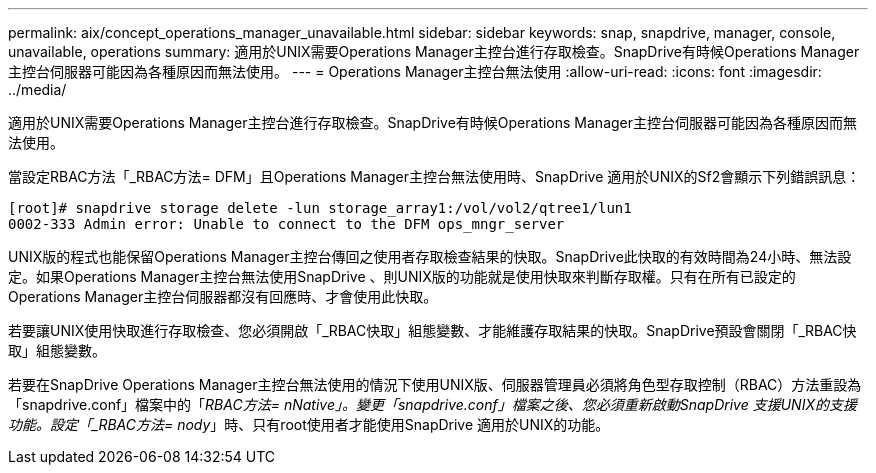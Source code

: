 ---
permalink: aix/concept_operations_manager_unavailable.html 
sidebar: sidebar 
keywords: snap, snapdrive, manager, console, unavailable, operations 
summary: 適用於UNIX需要Operations Manager主控台進行存取檢查。SnapDrive有時候Operations Manager主控台伺服器可能因為各種原因而無法使用。 
---
= Operations Manager主控台無法使用
:allow-uri-read: 
:icons: font
:imagesdir: ../media/


[role="lead"]
適用於UNIX需要Operations Manager主控台進行存取檢查。SnapDrive有時候Operations Manager主控台伺服器可能因為各種原因而無法使用。

當設定RBAC方法「_RBAC方法= DFM」且Operations Manager主控台無法使用時、SnapDrive 適用於UNIX的Sf2會顯示下列錯誤訊息：

[listing]
----
[root]# snapdrive storage delete -lun storage_array1:/vol/vol2/qtree1/lun1
0002-333 Admin error: Unable to connect to the DFM ops_mngr_server
----
UNIX版的程式也能保留Operations Manager主控台傳回之使用者存取檢查結果的快取。SnapDrive此快取的有效時間為24小時、無法設定。如果Operations Manager主控台無法使用SnapDrive 、則UNIX版的功能就是使用快取來判斷存取權。只有在所有已設定的Operations Manager主控台伺服器都沒有回應時、才會使用此快取。

若要讓UNIX使用快取進行存取檢查、您必須開啟「_RBAC快取」組態變數、才能維護存取結果的快取。SnapDrive預設會關閉「_RBAC快取」組態變數。

若要在SnapDrive Operations Manager主控台無法使用的情況下使用UNIX版、伺服器管理員必須將角色型存取控制（RBAC）方法重設為「snapdrive.conf」檔案中的「_RBAC方法= nNative」。變更「snapdrive.conf」檔案之後、您必須重新啟動SnapDrive 支援UNIX的支援功能。設定「_RBAC方法= nody_」時、只有root使用者才能使用SnapDrive 適用於UNIX的功能。
